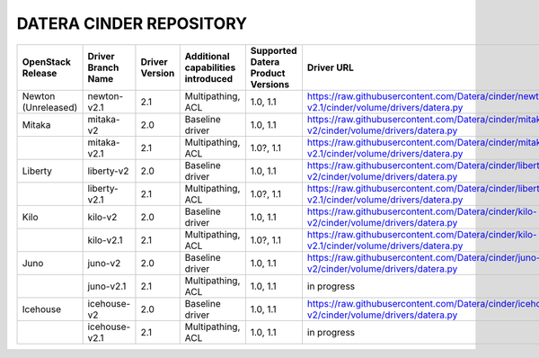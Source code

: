 ======
DATERA CINDER REPOSITORY
======
+---------------------+--------------------+----------------+------------------------------------+-----------------------------------+-------------------------------------------------------------------------------------------------+
| OpenStack Release   | Driver Branch Name | Driver Version | Additional capabilities introduced | Supported Datera Product Versions | Driver URL                                                                                      |
+=====================+====================+================+====================================+===================================+=================================================================================================+
| Newton (Unreleased) | newton-v2.1        | 2.1            | Multipathing, ACL                  | 1.0, 1.1                          | https://raw.githubusercontent.com/Datera/cinder/newton-v2.1/cinder/volume/drivers/datera.py     |
+---------------------+--------------------+----------------+------------------------------------+-----------------------------------+-------------------------------------------------------------------------------------------------+
| Mitaka              | mitaka-v2          | 2.0            | Baseline driver                    | 1.0, 1.1                          | https://raw.githubusercontent.com/Datera/cinder/mitaka-v2/cinder/volume/drivers/datera.py       |
+---------------------+--------------------+----------------+------------------------------------+-----------------------------------+-------------------------------------------------------------------------------------------------+
|                     | mitaka-v2.1        | 2.1            | Multipathing, ACL                  | 1.0?, 1.1                         | https://raw.githubusercontent.com/Datera/cinder/mitaka-v2.1/cinder/volume/drivers/datera.py     |
+---------------------+--------------------+----------------+------------------------------------+-----------------------------------+-------------------------------------------------------------------------------------------------+
| Liberty             | liberty-v2         | 2.0            | Baseline driver                    | 1.0, 1.1                          | https://raw.githubusercontent.com/Datera/cinder/liberty-v2/cinder/volume/drivers/datera.py      |
+---------------------+--------------------+----------------+------------------------------------+-----------------------------------+-------------------------------------------------------------------------------------------------+
|                     | liberty-v2.1       | 2.1            | Multipathing, ACL                  | 1.0?, 1.1                         | https://raw.githubusercontent.com/Datera/cinder/liberty-v2.1/cinder/volume/drivers/datera.py    |
+---------------------+--------------------+----------------+------------------------------------+-----------------------------------+-------------------------------------------------------------------------------------------------+
| Kilo                | kilo-v2            | 2.0            | Baseline driver                    | 1.0, 1.1                          | https://raw.githubusercontent.com/Datera/cinder/kilo-v2/cinder/volume/drivers/datera.py         |
+---------------------+--------------------+----------------+------------------------------------+-----------------------------------+-------------------------------------------------------------------------------------------------+
|                     | kilo-v2.1          | 2.1            | Multipathing, ACL                  | 1.0?, 1.1                         | https://raw.githubusercontent.com/Datera/cinder/kilo-v2.1/cinder/volume/drivers/datera.py       |
+---------------------+--------------------+----------------+------------------------------------+-----------------------------------+-------------------------------------------------------------------------------------------------+
| Juno                | juno-v2            | 2.0            | Baseline driver                    | 1.0, 1.1                          | https://raw.githubusercontent.com/Datera/cinder/juno-v2/cinder/volume/drivers/datera.py         |
+---------------------+--------------------+----------------+------------------------------------+-----------------------------------+-------------------------------------------------------------------------------------------------+
|                     | juno-v2.1          | 2.1            | Multipathing, ACL                  | 1.0, 1.1                          | in progress                                                                                     |
+---------------------+--------------------+----------------+------------------------------------+-----------------------------------+-------------------------------------------------------------------------------------------------+
| Icehouse            | icehouse-v2        | 2.0            | Baseline driver                    | 1.0, 1.1                          | https://raw.githubusercontent.com/Datera/cinder/icehouse-v2/cinder/volume/drivers/datera.py     |
+---------------------+--------------------+----------------+------------------------------------+-----------------------------------+-------------------------------------------------------------------------------------------------+
|                     | icehouse-v2.1      | 2.1            | Multipathing, ACL                  | 1.0, 1.1                          | in progress                                                                                     |
+---------------------+--------------------+----------------+------------------------------------+-----------------------------------+-------------------------------------------------------------------------------------------------+
